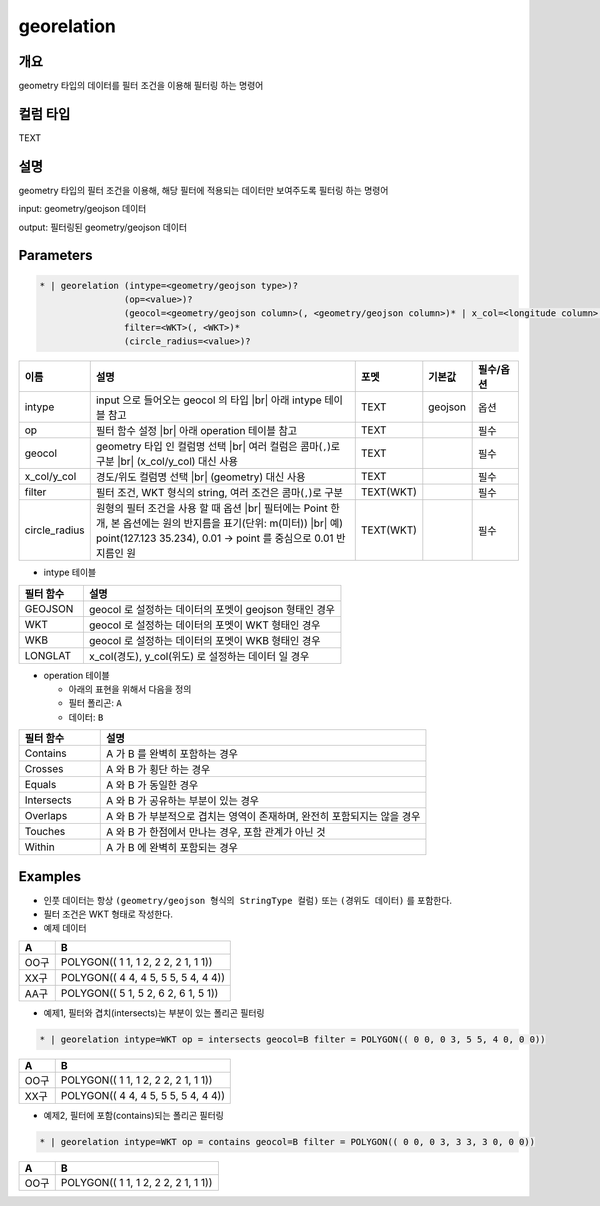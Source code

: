 georelation
============

개요
----

geometry 타입의 데이터를 필터 조건을 이용해 필터링 하는 명령어

컬럼 타입
----------------------------------------------------------------------------------------------------
TEXT

설명
----

geometry 타입의 필터 조건을 이용해, 해당 필터에 적용되는 데이터만 보여주도록 필터링 하는 명령어

input: geometry/geojson 데이터

output: 필터링된 geometry/geojson 데이터

Parameters
-----------

.. code-block:: bash

    * | georelation (intype=<geometry/geojson type>)?
                    (op=<value>)?
                    (geocol=<geometry/geojson column>(, <geometry/geojson column>)* | x_col=<longitude column> y_col=<latitude column>)
                    filter=<WKT>(, <WKT>)*
                    (circle_radius=<value>)?

.. list-table::
   :header-rows: 1
   :widths: 10 60 10 10 10

   * - 이름
     - 설명
     - 포멧
     - 기본값
     - 필수/옵션
   * - intype
     - input 으로 들어오는 geocol 의 타입 |br| 아래 intype 테이블 참고
     - TEXT
     - geojson
     - 옵션
   * - op
     - 필터 함수 설정 |br| 아래 operation 테이블 참고
     - TEXT
     - 
     - 필수
   * - geocol
     - geometry 타입 인 컬럼명 선택 |br| 여러 컬럼은 콤마(``,``)로 구분 |br| (x_col/y_col) 대신 사용
     - TEXT
     - 
     - 필수
   * - x_col/y_col
     - 경도/위도 컬럼명 선택 |br| (geometry) 대신 사용
     - TEXT
     - 
     - 필수
   * - filter
     - 필터 조건, WKT 형식의 string, 여러 조건은 콤마(``,``)로 구분
     - TEXT(WKT)
     - 
     - 필수
   * - circle_radius
     - 원형의 필터 조건을 사용 할 때 옵션 |br| 필터에는 Point 한 개, 본 옵션에는 원의 반지름을 표기(단위: m(미터)) |br| 예) point(127.123 35.234), 0.01 -> point 를 중심으로 0.01 반지름인 원
     - TEXT(WKT)
     - 
     - 필수

- intype 테이블

.. list-table::
   :header-rows: 1
   :widths: 20 80
   
   * - 필터 함수
     - 설명
   * - GEOJSON
     - geocol 로 설정하는 데이터의 포멧이 geojson 형태인 경우
   * - WKT
     - geocol 로 설정하는 데이터의 포멧이 WKT 형태인 경우
   * - WKB
     - geocol 로 설정하는 데이터의 포멧이 WKB 형태인 경우
   * - LONGLAT
     - x_col(경도), y_col(위도) 로 설정하는 데이터 일 경우

- operation 테이블

  - 아래의 표현을 위해서 다음을 정의
  - 필터 폴리곤: ``A``
  - 데이터: ``B``

.. list-table::
   :header-rows: 1
   :widths: 20 80
   
   * - 필터 함수
     - 설명
   * - Contains
     - A 가 B 를 완벽히 포함하는 경우
   * - Crosses
     - A 와 B 가 횡단 하는 경우
   * - Equals
     - A 와 B 가 동일한 경우
   * - Intersects
     - A 와 B 가 공유하는 부분이 있는 경우
   * - Overlaps
     - A 와 B 가 부분적으로 겹치는 영역이 존재하며, 완전히 포함되지는 않을 경우
   * - Touches
     - A 와 B 가 한점에서 만나는 경우, 포함 관계가 아닌 것
   * - Within
     - A 가 B 에 완벽히 포함되는 경우


Examples
--------

- 인풋 데이터는 항상 ``(geometry/geojson 형식의 StringType 컬럼)`` 또는 ``(경위도 데이터)`` 를 포함한다.

- 필터 조건은 WKT 형태로 작성한다.

- 예제 데이터

.. list-table::
   :header-rows: 1
   
   * - A
     - B
   * - OO구
     - POLYGON(( 1 1, 1 2, 2 2, 2 1, 1 1))
   * - XX구
     - POLYGON(( 4 4, 4 5, 5 5, 5 4, 4 4))
   * - AA구
     - POLYGON(( 5 1, 5 2, 6 2, 6 1, 5 1))
   
- 예제1, 필터와 겹치(intersects)는 부분이 있는 폴리곤 필터링

.. code-block:: bash

   * | georelation intype=WKT op = intersects geocol=B filter = POLYGON(( 0 0, 0 3, 5 5, 4 0, 0 0))

.. list-table::
   :header-rows: 1
   
   * - A
     - B
   * - OO구
     - POLYGON(( 1 1, 1 2, 2 2, 2 1, 1 1))
   * - XX구
     - POLYGON(( 4 4, 4 5, 5 5, 5 4, 4 4))

- 예제2, 필터에 포함(contains)되는 폴리곤 필터링

.. code-block:: bash

   * | georelation intype=WKT op = contains geocol=B filter = POLYGON(( 0 0, 0 3, 3 3, 3 0, 0 0))

.. list-table::
   :header-rows: 1
   
   * - A
     - B
   * - OO구
     - POLYGON(( 1 1, 1 2, 2 2, 2 1, 1 1))

.. |br| raw:: html

  <br/>